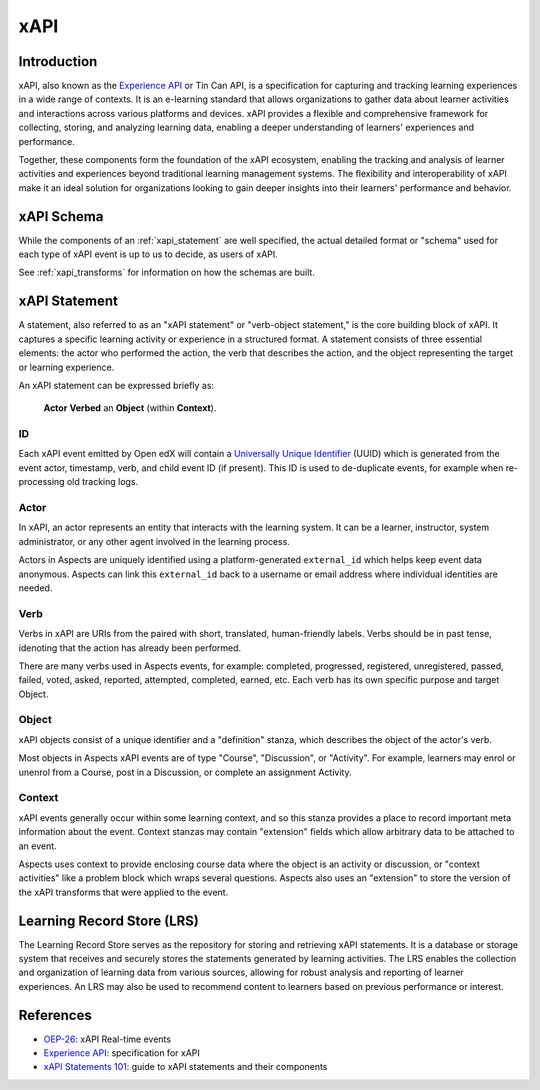.. _xapi-concepts:

xAPI
****

Introduction
############

xAPI, also known as the `Experience API`_ or Tin Can API, is a specification for capturing
and tracking learning experiences in a wide range of contexts. It is an e-learning
standard that allows organizations to gather data about learner activities and interactions
across various platforms and devices. xAPI provides a flexible and comprehensive
framework for collecting, storing, and analyzing learning data, enabling a deeper
understanding of learners' experiences and performance.

Together, these components form the foundation of the xAPI ecosystem, enabling
the tracking and analysis of learner activities and experiences beyond traditional
learning management systems. The flexibility and interoperability of xAPI make it
an ideal solution for organizations looking to gain deeper insights into their
learners' performance and behavior.

xAPI Schema
###########

While the components of an :ref:`xapi_statement` are well specified, the actual detailed format or "schema" used for
each type of xAPI event is up to us to decide, as users of xAPI.

See :ref:`xapi_transforms` for information on how the schemas are built.

.. _xapi_statement:

xAPI Statement
##############

A statement, also referred to as an "xAPI statement" or "verb-object statement,"
is the core building block of xAPI. It captures a specific learning activity
or experience in a structured format. A statement consists of three essential
elements: the actor who performed the action, the verb that describes the action,
and the object representing the target or learning experience.

An xAPI statement can be expressed briefly as:

  **Actor** **Verbed** an **Object** (within **Context**).

ID
~~

Each xAPI event emitted by Open edX will contain a `Universally Unique Identifier`_ (UUID)
which is generated from the event actor, timestamp, verb, and child event ID (if present).
This ID is used to de-duplicate events, for example when re-processing old tracking logs.

.. _actor_concept:

Actor
~~~~~
In xAPI, an actor represents an entity that interacts with the learning system.
It can be a learner, instructor, system administrator, or any other agent
involved in the learning process.

Actors in Aspects are uniquely identified using a platform-generated ``external_id`` which
helps keep event data anonymous. Aspects can link this ``external_id`` back to a username or
email address where individual identities are needed.

Verb
~~~~
Verbs in xAPI are URIs from the  paired with short, translated, human-friendly labels. Verbs
should be in past tense, idenoting that the action has already been performed.

There are many verbs used in Aspects events, for example:  completed, progressed,
registered, unregistered, passed, failed, voted, asked, reported, attempted, completed,
earned, etc. Each verb has its own specific purpose and target Object.

Object
~~~~~~
xAPI objects consist of a unique identifier and a "definition" stanza, which describes the
object of the actor's verb.

Most objects in Aspects xAPI events are of type "Course", "Discussion", or "Activity". For
example, learners may enrol or unenrol from a Course, post in a Discussion, or complete an
assignment Activity.

Context
~~~~~~~

xAPI events generally occur within some learning context, and so this stanza provides a
place to record important meta information about the event. Context stanzas may contain
"extension" fields which allow arbitrary data to be attached to an event.

Aspects uses context to provide enclosing course data where the object is an activity or
discussion, or "context activities" like a problem block which wraps several questions.
Aspects also uses an "extension" to store the version of the xAPI transforms that were
applied to the event.

Learning Record Store (LRS)
###########################

The Learning Record Store serves as the repository for storing and retrieving xAPI
statements. It is a database or storage system that receives and securely stores
the statements generated by learning activities. The LRS enables the collection
and organization of learning data from various sources, allowing for robust
analysis and reporting of learner experiences. An LRS may also be used to recommend
content to learners based on previous performance or interest.

References
##########

* `OEP-26`_: xAPI Real-time events
* `Experience API`_: specification for xAPI
* `xAPI Statements 101`_: guide to xAPI statements and their components


.. _OEP-26: https://open-edx-proposals.readthedocs.io/en/latest/architectural-decisions/oep-0026/xapi-realtime-events.html
.. _Experience API: https://xapi.com/specification/
.. _xAPI Statements 101: https://xapi.com/statements-101/
.. _Universally Unique Identifier: https://en.wikipedia.org/wiki/Universally_unique_identifier

